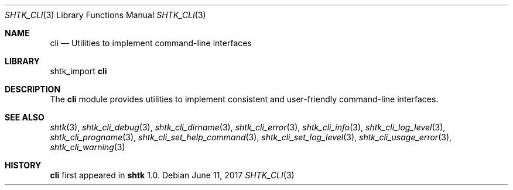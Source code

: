 .\" Copyright 2014 Google Inc.
.\" All rights reserved.
.\"
.\" Redistribution and use in source and binary forms, with or without
.\" modification, are permitted provided that the following conditions are
.\" met:
.\"
.\" * Redistributions of source code must retain the above copyright
.\"   notice, this list of conditions and the following disclaimer.
.\" * Redistributions in binary form must reproduce the above copyright
.\"   notice, this list of conditions and the following disclaimer in the
.\"   documentation and/or other materials provided with the distribution.
.\" * Neither the name of Google Inc. nor the names of its contributors
.\"   may be used to endorse or promote products derived from this software
.\"   without specific prior written permission.
.\"
.\" THIS SOFTWARE IS PROVIDED BY THE COPYRIGHT HOLDERS AND CONTRIBUTORS
.\" "AS IS" AND ANY EXPRESS OR IMPLIED WARRANTIES, INCLUDING, BUT NOT
.\" LIMITED TO, THE IMPLIED WARRANTIES OF MERCHANTABILITY AND FITNESS FOR
.\" A PARTICULAR PURPOSE ARE DISCLAIMED. IN NO EVENT SHALL THE COPYRIGHT
.\" OWNER OR CONTRIBUTORS BE LIABLE FOR ANY DIRECT, INDIRECT, INCIDENTAL,
.\" SPECIAL, EXEMPLARY, OR CONSEQUENTIAL DAMAGES (INCLUDING, BUT NOT
.\" LIMITED TO, PROCUREMENT OF SUBSTITUTE GOODS OR SERVICES; LOSS OF USE,
.\" DATA, OR PROFITS; OR BUSINESS INTERRUPTION) HOWEVER CAUSED AND ON ANY
.\" THEORY OF LIABILITY, WHETHER IN CONTRACT, STRICT LIABILITY, OR TORT
.\" (INCLUDING NEGLIGENCE OR OTHERWISE) ARISING IN ANY WAY OUT OF THE USE
.\" OF THIS SOFTWARE, EVEN IF ADVISED OF THE POSSIBILITY OF SUCH DAMAGE.
.Dd June 11, 2017
.Dt SHTK_CLI 3
.Os
.Sh NAME
.Nm cli
.Nd Utilities to implement command-line interfaces
.Sh LIBRARY
shtk_import
.Nm
.Sh DESCRIPTION
The
.Nm
module provides utilities to implement consistent and user-friendly
command-line interfaces.
.Sh SEE ALSO
.Xr shtk 3 ,
.Xr shtk_cli_debug 3 ,
.Xr shtk_cli_dirname 3 ,
.Xr shtk_cli_error 3 ,
.Xr shtk_cli_info 3 ,
.Xr shtk_cli_log_level 3 ,
.Xr shtk_cli_progname 3 ,
.Xr shtk_cli_set_help_command 3 ,
.Xr shtk_cli_set_log_level 3 ,
.Xr shtk_cli_usage_error 3 ,
.Xr shtk_cli_warning 3
.Sh HISTORY
.Nm
first appeared in
.Nm shtk
1.0.
